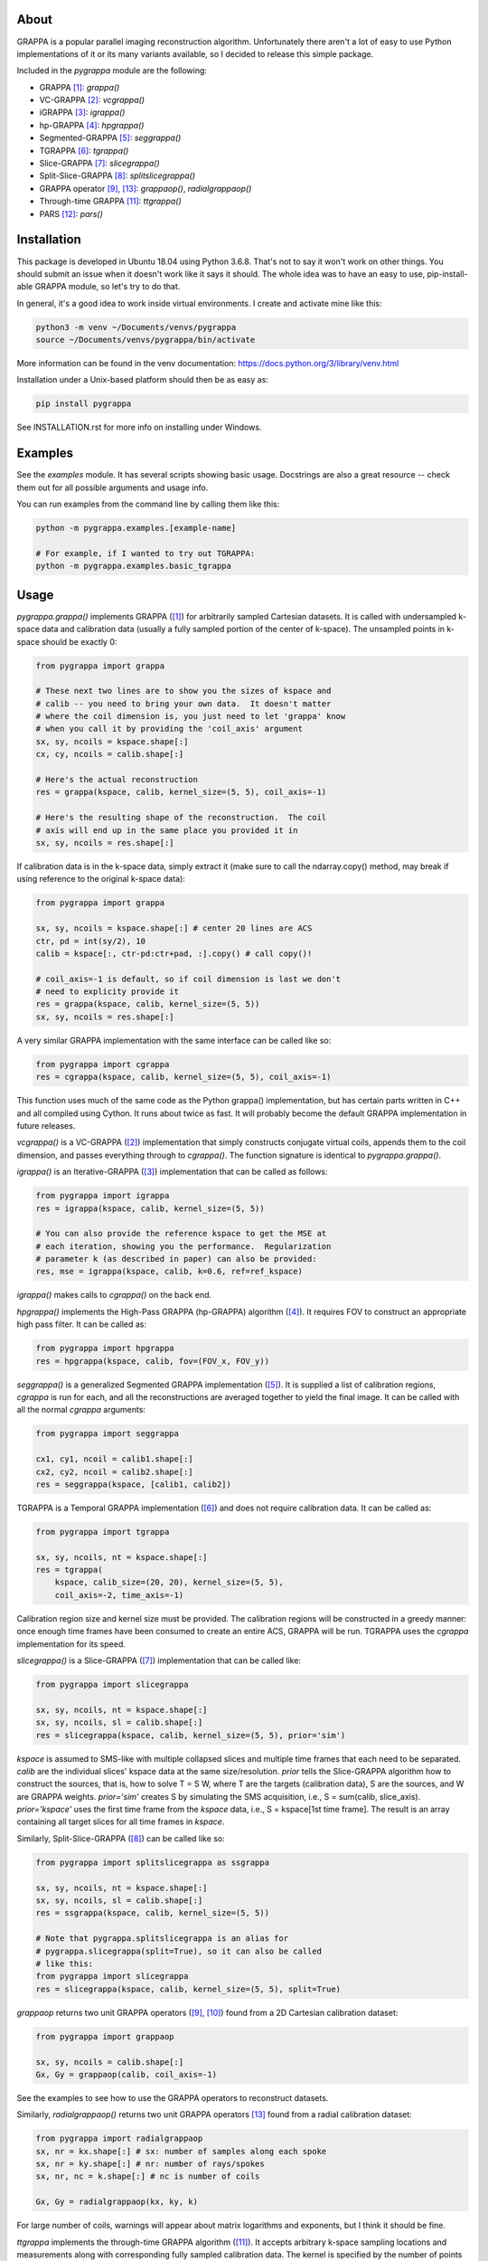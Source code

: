 About
=====

GRAPPA is a popular parallel imaging reconstruction algorithm.
Unfortunately there aren't a lot of easy to use Python
implementations of it or its many variants available, so I decided to
release this simple package.

Included in the `pygrappa` module are the following:

- GRAPPA [1]_: `grappa()`
- VC-GRAPPA [2]_: `vcgrappa()`
- iGRAPPA [3]_: `igrappa()`
- hp-GRAPPA [4]_: `hpgrappa()`
- Segmented-GRAPPA [5]_: `seggrappa()`
- TGRAPPA [6]_: `tgrappa()`
- Slice-GRAPPA [7]_: `slicegrappa()`
- Split-Slice-GRAPPA [8]_: `splitslicegrappa()`
- GRAPPA operator [9]_, [13]_: `grappaop()`, `radialgrappaop()`
- Through-time GRAPPA [11]_: `ttgrappa()`
- PARS [12]_: `pars()`

Installation
============

This package is developed in Ubuntu 18.04 using Python 3.6.8.  That's
not to say it won't work on other things.  You should submit an issue
when it doesn't work like it says it should.  The whole idea was to
have an easy to use, pip-install-able GRAPPA module, so let's try to
do that.

In general, it's a good idea to work inside virtual environments.  I
create and activate mine like this:

.. code-block:: bash

    python3 -m venv ~/Documents/venvs/pygrappa
    source ~/Documents/venvs/pygrappa/bin/activate

More information can be found in the venv documentation:
https://docs.python.org/3/library/venv.html

Installation under a Unix-based platform should then be as easy as:

.. code-block:: bash

    pip install pygrappa

See INSTALLATION.rst for more info on installing under Windows.

Examples
========

See the `examples` module.  It has several scripts showing basic
usage.  Docstrings are also a great resource -- check them out for all
possible arguments and usage info.

You can run examples from the command line by calling them like this:

.. code-block:: bash

    python -m pygrappa.examples.[example-name]

    # For example, if I wanted to try out TGRAPPA:
    python -m pygrappa.examples.basic_tgrappa

Usage
=====

`pygrappa.grappa()` implements GRAPPA ([1]_) for arbitrarily
sampled Cartesian datasets.  It is called with undersampled k-space
data and calibration data (usually a fully sampled portion of the
center of k-space).  The unsampled points in k-space should be
exactly 0:

.. code-block:: python

    from pygrappa import grappa

    # These next two lines are to show you the sizes of kspace and
    # calib -- you need to bring your own data.  It doesn't matter
    # where the coil dimension is, you just need to let 'grappa' know
    # when you call it by providing the 'coil_axis' argument
    sx, sy, ncoils = kspace.shape[:]
    cx, cy, ncoils = calib.shape[:]

    # Here's the actual reconstruction
    res = grappa(kspace, calib, kernel_size=(5, 5), coil_axis=-1)

    # Here's the resulting shape of the reconstruction.  The coil
    # axis will end up in the same place you provided it in
    sx, sy, ncoils = res.shape[:]

If calibration data is in the k-space data, simply extract it (make
sure to call the ndarray.copy() method, may break if using reference
to the original k-space data):

.. code-block:: python

    from pygrappa import grappa

    sx, sy, ncoils = kspace.shape[:] # center 20 lines are ACS
    ctr, pd = int(sy/2), 10
    calib = kspace[:, ctr-pd:ctr+pad, :].copy() # call copy()!

    # coil_axis=-1 is default, so if coil dimension is last we don't
    # need to explicity provide it
    res = grappa(kspace, calib, kernel_size=(5, 5))
    sx, sy, ncoils = res.shape[:]

A very similar GRAPPA implementation with the same interface can be
called like so:

.. code-block:: python

    from pygrappa import cgrappa
    res = cgrappa(kspace, calib, kernel_size=(5, 5), coil_axis=-1)

This function uses much of the same code as the Python grappa()
implementation, but has certain parts written in C++ and all compiled
using Cython.  It runs about twice as fast.  It will probably become
the default GRAPPA implementation in future releases.

`vcgrappa()` is a VC-GRAPPA ([2]_) implementation that simply
constructs conjugate virtual coils, appends them to the coil
dimension, and passes everything through to `cgrappa()`.  The
function signature is identical to `pygrappa.grappa()`.

`igrappa()` is an Iterative-GRAPPA ([3]_) implementation that can be
called as follows:

.. code-block:: python

    from pygrappa import igrappa
    res = igrappa(kspace, calib, kernel_size=(5, 5))

    # You can also provide the reference kspace to get the MSE at
    # each iteration, showing you the performance.  Regularization
    # parameter k (as described in paper) can also be provided:
    res, mse = igrappa(kspace, calib, k=0.6, ref=ref_kspace)

`igrappa()` makes calls to `cgrappa()` on the back end.

`hpgrappa()` implements the High-Pass GRAPPA (hp-GRAPPA) algorithm
([4]_). It requires FOV to construct an appropriate high pass filter.
It can be called as:

.. code-block:: python

    from pygrappa import hpgrappa
    res = hpgrappa(kspace, calib, fov=(FOV_x, FOV_y))

`seggrappa()` is a generalized Segmented GRAPPA implementation ([5]_).
It is supplied a list of calibration regions, `cgrappa` is run for
each, and all the reconstructions are averaged together to yield the
final image.  It can be called with all the normal `cgrappa`
arguments:

.. code-block:: python

    from pygrappa import seggrappa

    cx1, cy1, ncoil = calib1.shape[:]
    cx2, cy2, ncoil = calib2.shape[:]
    res = seggrappa(kspace, [calib1, calib2])

TGRAPPA is a Temporal GRAPPA implementation ([6]_) and does not
require calibration data.  It can be called as:

.. code-block:: python

    from pygrappa import tgrappa

    sx, sy, ncoils, nt = kspace.shape[:]
    res = tgrappa(
        kspace, calib_size=(20, 20), kernel_size=(5, 5),
        coil_axis=-2, time_axis=-1)

Calibration region size and kernel size must be provided.  The
calibration regions will be constructed in a greedy manner: once
enough time frames have been consumed to create an entire ACS, GRAPPA
will be run.  TGRAPPA uses the `cgrappa` implementation for its
speed.

`slicegrappa()` is a Slice-GRAPPA ([7]_) implementation that can be
called like:

.. code-block:: python

    from pygrappa import slicegrappa

    sx, sy, ncoils, nt = kspace.shape[:]
    sx, sy, ncoils, sl = calib.shape[:]
    res = slicegrappa(kspace, calib, kernel_size=(5, 5), prior='sim')

`kspace` is assumed to SMS-like with multiple collapsed slices and
multiple time frames that each need to be separated.  `calib` are the
individual slices' kspace data at the same size/resolution.  `prior`
tells the Slice-GRAPPA algorithm how to construct the sources, that
is, how to solve T = S W, where T are the targets (calibration data),
S are the sources, and W are GRAPPA weights. `prior='sim'` creates
S by simulating the SMS acquisition, i.e., S = sum(calib, slice_axis).
`prior='kspace'` uses the first time frame from the `kspace` data,
i.e., S = kspace[1st time frame].  The result is an array containing
all target slices for all time frames in `kspace`.

Similarly, Split-Slice-GRAPPA ([8]_) can be called like so:

.. code-block:: python

    from pygrappa import splitslicegrappa as ssgrappa

    sx, sy, ncoils, nt = kspace.shape[:]
    sx, sy, ncoils, sl = calib.shape[:]
    res = ssgrappa(kspace, calib, kernel_size=(5, 5))

    # Note that pygrappa.splitslicegrappa is an alias for
    # pygrappa.slicegrappa(split=True), so it can also be called
    # like this:
    from pygrappa import slicegrappa
    res = slicegrappa(kspace, calib, kernel_size=(5, 5), split=True)

`grappaop` returns two unit GRAPPA operators ([9]_, [10]_) found from
a 2D Cartesian calibration dataset:

.. code-block:: python

    from pygrappa import grappaop

    sx, sy, ncoils = calib.shape[:]
    Gx, Gy = grappaop(calib, coil_axis=-1)

See the examples to see how to use the GRAPPA operators to
reconstruct datasets.

Similarly, `radialgrappaop()` returns two unit GRAPPA operators [13]_
found from a radial calibration dataset:

.. code-block:: python

    from pygrappa import radialgrappaop
    sx, nr = kx.shape[:] # sx: number of samples along each spoke
    sx, nr = ky.shape[:] # nr: number of rays/spokes
    sx, nr, nc = k.shape[:] # nc is number of coils

    Gx, Gy = radialgrappaop(kx, ky, k)

For large number of coils, warnings will appear about matrix
logarithms and exponents, but I think it should be fine.

`ttgrappa` implements the through-time GRAPPA algorithm ([11]_).
It accepts arbitrary k-space sampling locations and measurements
along with corresponding fully sampled calibration data.  The kernel
is specified by the number of points desired, not a tuple as is
usually the case:

.. code-block:: python

    from pygrappa import ttgrappa

    # kx, ky are both 1D arrays describing the points (kx, ky)
    # sampled in kspace.  kspace is a matrix with two dimensions:
    # (meas., coil) corresponding to the measurements takes at each
    # (kx, ky) from each coil.  (cx, cy) and calib are similarly
    # supplied.  kernel_size is the number of nearest neighbors used
    # for the least squares fit.  25 corresponds to a kernel size of
    # (5, 5) for Cartesian GRAPPA:

    res = ttgrappa(kx, ky, kspace, cx, cy, calib, kernel_size=25)

PARS [12]_ is an older parallel imaging algorithm, but it checks out.
It can be called like so:

.. code-block:: python

    from pygrappa import pars

    # Notice we provide the image domain coil sensitivity maps: sens
    res = pars(kx, ky, kspace, sens, kernel_radius=.8, coil_axis=-1)

    # You can use kernel_size instead of kernel_radius, but it seems
    # that kernel_radius gives better reconstructions.

In general, PARS is slower in this Python implementation because
the size of the kernels change from target point to target point,
so we have to loop over every single one.  Notice that `pars` returns
the image domain reconstruction on the Cartesian grid, not
interpolated k-space as most methods in this package do.

References
==========
.. [1] Griswold, Mark A., et al. "Generalized autocalibrating
       partially parallel acquisitions (GRAPPA)." Magnetic
       Resonance in Medicine: An Official Journal of the
       International Society for Magnetic Resonance in Medicine
       47.6 (2002): 1202-1210.
.. [2] Blaimer, Martin, et al. "Virtual coil concept for improved
       parallel MRI employing conjugate symmetric signals."
       Magnetic Resonance in Medicine: An Official Journal of the
       International Society for Magnetic Resonance in Medicine
       61.1 (2009): 93-102.
.. [3] Zhao, Tiejun, and Xiaoping Hu. "Iterative GRAPPA (iGRAPPA)
       for improved parallel imaging reconstruction." Magnetic
       Resonance in Medicine: An Official Journal of the
       International Society for Magnetic Resonance in Medicine
       59.4 (2008): 903-907.
.. [4] Huang, Feng, et al. "High‐pass GRAPPA: An image support
       reduction technique for improved partially parallel
       imaging." Magnetic Resonance in Medicine: An Official
       Journal of the International Society for Magnetic
       Resonance in Medicine 59.3 (2008): 642-649.
.. [5] Park, Jaeseok, et al. "Artifact and noise suppression in
       GRAPPA imaging using improved k‐space coil calibration and
       variable density sampling." Magnetic Resonance in
       Medicine: An Official Journal of the International Society
       for Magnetic Resonance in Medicine 53.1 (2005): 186-193.
.. [6] Breuer, Felix A., et al. "Dynamic autocalibrated parallel
       imaging using temporal GRAPPA (TGRAPPA)." Magnetic
       Resonance in Medicine: An Official Journal of the
       International Society for Magnetic Resonance in Medicine
       53.4 (2005): 981-985.
.. [7] Setsompop, Kawin, et al. "Blipped‐controlled aliasing in
       parallel imaging for simultaneous multislice echo planar
       imaging with reduced g‐factor penalty." Magnetic resonance
       in medicine 67.5 (2012): 1210-1224.
.. [8] Cauley, Stephen F., et al. "Interslice leakage artifact
       reduction technique for simultaneous multislice
       acquisitions." Magnetic resonance in medicine 72.1 (2014):
       93-102.
.. [9] Griswold, Mark A., et al. "Parallel magnetic resonance
       imaging using the GRAPPA operator formalism." Magnetic
       resonance in medicine 54.6 (2005): 1553-1556.
.. [10] Blaimer, Martin, et al. "2D‐GRAPPA‐operator for faster 3D
        parallel MRI." Magnetic Resonance in Medicine: An Official
        Journal of the International Society for Magnetic Resonance
        in Medicine 56.6 (2006): 1359-1364.
.. [11] Seiberlich, Nicole, et al. "Improved radial GRAPPA
        calibration for real‐time free‐breathing cardiac imaging."
        Magnetic resonance in medicine 65.2 (2011): 492-505.
.. [12] Yeh, Ernest N., et al. "3Parallel magnetic resonance
        imaging with adaptive radius in k‐space (PARS):
        Constrained image reconstruction using k‐space locality in
        radiofrequency coil encoded data." Magnetic Resonance in
        Medicine: An Official Journal of the International Society
        for Magnetic Resonance in Medicine 53.6 (2005): 1383-1392.
.. [13] Seiberlich, Nicole, et al. "Self‐calibrating GRAPPA
        operator gridding for radial and spiral trajectories."
        Magnetic Resonance in Medicine: An Official Journal of the
        International Society for Magnetic Resonance in Medicine
        59.4 (2008): 930-935.
